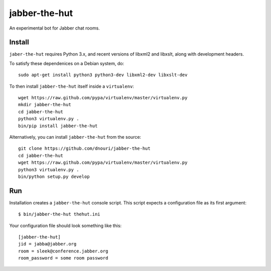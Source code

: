 ==============
jabber-the-hut
==============

An experimental bot for Jabber chat rooms.

Install
=======

``jaber-the-hut`` requires Python 3.x, and recent versions of libxml2
and libxslt, along with development headers.

To satisfy these dependenices on a Debian system, do::

  sudo apt-get install python3 python3-dev libxml2-dev libxslt-dev

To then install ``jabber-the-hut`` itself inside a ``virtualenv``::

  wget https://raw.github.com/pypa/virtualenv/master/virtualenv.py
  mkdir jabber-the-hut
  cd jabber-the-hut
  python3 virtualenv.py .
  bin/pip install jabber-the-hut

Alternatively, you can install ``jabber-the-hut`` from the source::

  git clone https://github.com/dnouri/jabber-the-hut
  cd jabber-the-hut
  wget https://raw.github.com/pypa/virtualenv/master/virtualenv.py
  python3 virtualenv.py .
  bin/python setup.py develop

Run
===

Installation creates a ``jabber-the-hut`` console script.  This script
expects a configuration file as its first argument::

  $ bin/jabber-the-hut thehut.ini

Your configuration file should look something like this::

  [jabber-the-hut]
  jid = jabba@jabber.org
  room = sleek@conference.jabber.org
  room_password = some room password
